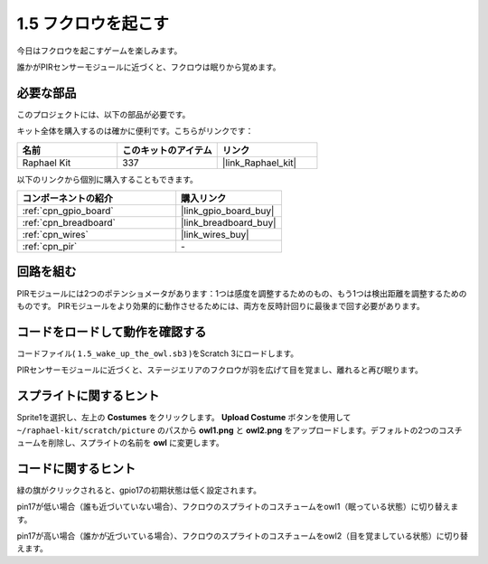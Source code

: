 .. _1.5_scratch:

1.5 フクロウを起こす
====================

今日はフクロウを起こすゲームを楽しみます。

誰かがPIRセンサーモジュールに近づくと、フクロウは眠りから覚めます。

.. image:: img/1.5_header.png

必要な部品
------------------------------

このプロジェクトには、以下の部品が必要です。

.. image:: img/1.5_component.png

キット全体を購入するのは確かに便利です。こちらがリンクです：

.. list-table::
    :widths: 20 20 20
    :header-rows: 1

    *   - 名前	
        - このキットのアイテム
        - リンク
    *   - Raphael Kit
        - 337
        - |link_Raphael_kit|

以下のリンクから個別に購入することもできます。

.. list-table::
    :widths: 30 20
    :header-rows: 1

    *   - コンポーネントの紹介
        - 購入リンク

    *   - :ref:`cpn_gpio_board`
        - |link_gpio_board_buy|
    *   - :ref:`cpn_breadboard`
        - |link_breadboard_buy|
    *   - :ref:`cpn_wires`
        - |link_wires_buy|
    *   - :ref:`cpn_pir`
        - \-

回路を組む
---------------------

.. image:: img/1.5_fritzing.png

PIRモジュールには2つのポテンショメータがあります：1つは感度を調整するためのもの、もう1つは検出距離を調整するためのものです。 PIRモジュールをより効果的に動作させるためには、両方を反時計回りに最後まで回す必要があります。

.. image:: ../img/PIR_TTE.png
    :width: 400
    :align: center

コードをロードして動作を確認する
---------------------------------------

コードファイル( ``1.5_wake_up_the_owl.sb3`` )をScratch 3にロードします。

PIRセンサーモジュールに近づくと、ステージエリアのフクロウが羽を広げて目を覚まし、離れると再び眠ります。

スプライトに関するヒント
---------------------------------

Sprite1を選択し、左上の **Costumes** をクリックします。 **Upload Costume** ボタンを使用して ``~/raphael-kit/scratch/picture`` のパスから **owl1.png** と **owl2.png** をアップロードします。デフォルトの2つのコスチュームを削除し、スプライトの名前を **owl** に変更します。

.. image:: img/1.5_pir1.png

コードに関するヒント
-------------------------------

.. image:: img/1.3_title2.png

緑の旗がクリックされると、gpio17の初期状態は低く設定されます。

.. image:: img/1.5_owl1.png
  :width: 400

pin17が低い場合（誰も近づいていない場合）、フクロウのスプライトのコスチュームをowl1（眠っている状態）に切り替えます。

.. image:: img/1.5_owl2.png
  :width: 400

pin17が高い場合（誰かが近づいている場合）、フクロウのスプライトのコスチュームをowl2（目を覚ましている状態）に切り替えます。
